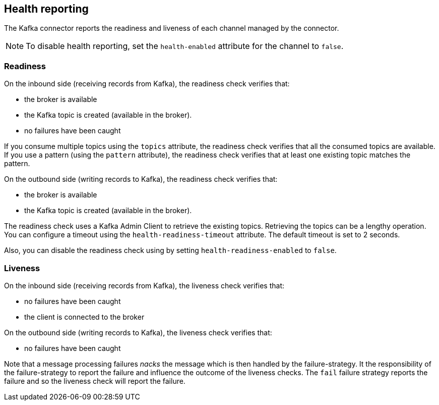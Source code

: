 [#kafka-health]
== Health reporting

The Kafka connector reports the readiness and liveness of each channel managed by the connector.

NOTE: To disable health reporting, set the `health-enabled` attribute for the channel to `false`.

=== Readiness

On the inbound side (receiving records from Kafka), the readiness check verifies that:

* the broker is available
* the Kafka topic is created (available in the broker).
* no failures have been caught

If you consume multiple topics using the `topics` attribute, the readiness check verifies that all the consumed topics are available.
If you use a pattern (using the `pattern` attribute), the readiness check verifies that at least one existing topic matches the pattern.

On the outbound side (writing records to Kafka), the readiness check verifies that:

* the broker is available
* the Kafka topic is created (available in the broker).

The readiness check uses a Kafka Admin Client to retrieve the existing topics.
Retrieving the topics can be a lengthy operation.
You can configure a timeout using the `health-readiness-timeout` attribute.
The default timeout is set to 2 seconds.

Also, you can disable the readiness check using by setting `health-readiness-enabled` to `false`.

=== Liveness

On the inbound side (receiving records from Kafka), the liveness check verifies that:

* no failures have been caught
* the client is connected to the broker

On the outbound side (writing records to Kafka), the liveness check verifies that:

* no failures have been caught

Note that a message processing failures _nacks_ the message which is then handled by the failure-strategy.
It the responsibility of the failure-strategy to report the failure and influence the outcome of the liveness checks.
The `fail` failure strategy reports the failure and so the liveness check will report the failure.
